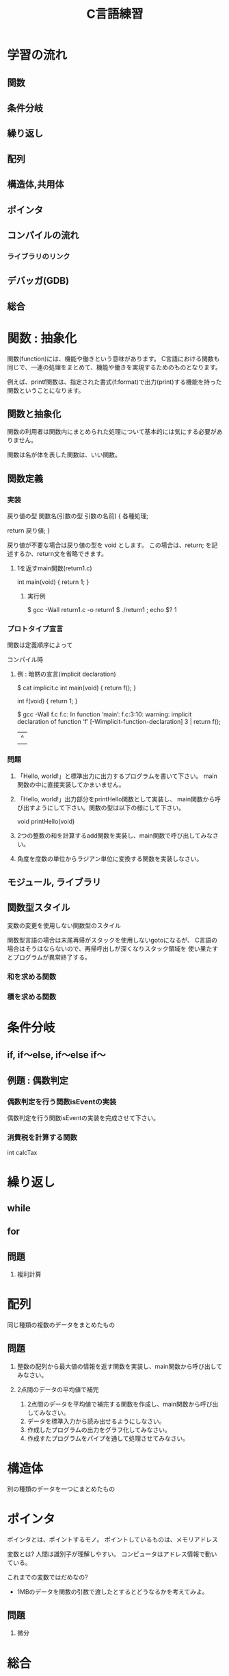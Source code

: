#+title: C言語練習

* 学習の流れ
** 関数
** 条件分岐
** 繰り返し
** 配列
** 構造体,共用体
** ポインタ
** コンパイルの流れ
*** ライブラリのリンク
** デバッガ(GDB)
** 総合

* 関数 : 抽象化
関数(function)には、機能や働きという意味があります。
C言語における関数も同じで、一連の処理をまとめて、機能や働きを実現するためのものとなります。

例えば、printf関数は、指定された書式(f:format)で出力(print)する機能を持った関数ということになります。

** 関数と抽象化
関数の利用者は関数内にまとめられた処理について基本的には気にする必要がありません。

関数は名が体を表した関数は、いい関数。

** 関数定義

*** 実装
戻り値の型 関数名(引数の型 引数の名前)
{
  各種処理;

  return 戻り値;
}

戻り値が不要な場合は戻り値の型を void とします。
この場合は、return; を記述するか、return文を省略できます。

**** 1を返すmain関数(return1.c)
int main(void)
{
  return 1;
}

***** 実行例
$ gcc -Wall return1.c -o return1
$ ./return1 ; echo $?
1

*** プロトタイプ宣言
関数は定義順序によって

コンパイル時

**** 例 : 暗黙の宣言(implicit declaration)
$ cat implicit.c 
int main(void)
{
  return f();
}

int f(void)
{
  return 1;
}

$ gcc -Wall f.c 
f.c: In function ‘main’:
f.c:3:10: warning: implicit declaration of function ‘f’ [-Wimplicit-function-declaration]
    3 |   return f();
      |          ^

*** 問題

  1. 「Hello, world!」と標準出力に出力するプログラムを書いて下さい。
      main関数の中に直接実装してかまいません。

  2. 「Hello, world!」出力部分をprintHello関数として実装し、
     main関数から呼び出すようにして下さい。関数の型は以下の様にして下さい。

     void printHello(void)

  3. 2つの整数の和を計算するadd関数を実装し、main関数で呼び出してみなさい。

  4. 角度を度数の単位からラジアン単位に変換する関数を実装しなさい。


** モジュール, ライブラリ


** 関数型スタイル
変数の変更を使用しない関数型のスタイル

関数型言語の場合は末尾再帰がスタックを使用しないgotoになるが、
C言語の場合はそうはならないので、再帰呼出しが深くなりスタック領域を
使い果たすとプログラムが異常終了する。

*** 和を求める関数
*** 積を求める関数


* 条件分岐

** if, if〜else, if〜else if〜


** 例題 : 偶数判定

*** 偶数判定を行う関数isEventの実装
偶数判定を行う関数isEventの実装を完成させて下さい。

*** 消費税を計算する関数
    int calcTax


* 繰り返し
** while
** for

** 問題
  1. 複利計算


* 配列
同じ種類の複数のデータをまとめたもの

** 問題
  1. 整数の配列から最大値の情報を返す関数を実装し、main関数から呼び出してみなさい。
  2. 2点間のデータの平均値で補完

     1. 2点間のデータを平均値で補完する関数を作成し、main関数から呼び出してみなさい。
     2. データを標準入力から読み出せるようにしなさい。
     3. 作成したプログラムの出力をグラフ化してみなさい。
     4. 作成すたプログラムをパイプを通して処理させてみなさい。
     

* 構造体
別の種類のデータを一つにまとめたもの

* ポインタ
ポインタとは、ポイントするモノ。
ポイントしているものは、メモリアドレス

変数とは?
人間は識別子が理解しやすい。
コンピュータはアドレス情報で動いている。

これまでの変数ではだめなの?
 - 1MBのデータを関数の引数で渡したとするとどうなるかを考えてみよ。

** 問題
  1. 微分


* 総合

** 簡易cat
